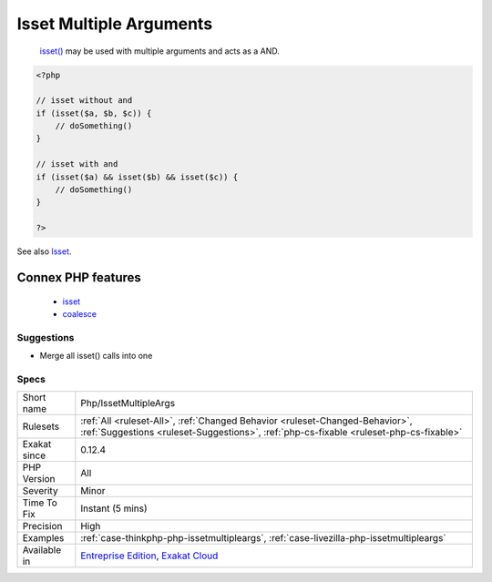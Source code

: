 .. _php-issetmultipleargs:

.. _isset-multiple-arguments:

Isset Multiple Arguments
++++++++++++++++++++++++

  `isset() <https://www.www.php.net/isset>`_ may be used with multiple arguments and acts as a AND.

.. code-block:: php
   
   <?php
   
   // isset without and 
   if (isset($a, $b, $c)) {
       // doSomething()
   }
   
   // isset with and 
   if (isset($a) && isset($b) && isset($c)) {
       // doSomething()
   }
   
   ?>

See also `Isset <http://www.php.net/isset>`_.

Connex PHP features
-------------------

  + `isset <https://php-dictionary.readthedocs.io/en/latest/dictionary/isset.ini.html>`_
  + `coalesce <https://php-dictionary.readthedocs.io/en/latest/dictionary/coalesce.ini.html>`_


Suggestions
___________

* Merge all isset() calls into one




Specs
_____

+--------------+------------------------------------------------------------------------------------------------------------------------------------------------------------------------+
| Short name   | Php/IssetMultipleArgs                                                                                                                                                  |
+--------------+------------------------------------------------------------------------------------------------------------------------------------------------------------------------+
| Rulesets     | :ref:`All <ruleset-All>`, :ref:`Changed Behavior <ruleset-Changed-Behavior>`, :ref:`Suggestions <ruleset-Suggestions>`, :ref:`php-cs-fixable <ruleset-php-cs-fixable>` |
+--------------+------------------------------------------------------------------------------------------------------------------------------------------------------------------------+
| Exakat since | 0.12.4                                                                                                                                                                 |
+--------------+------------------------------------------------------------------------------------------------------------------------------------------------------------------------+
| PHP Version  | All                                                                                                                                                                    |
+--------------+------------------------------------------------------------------------------------------------------------------------------------------------------------------------+
| Severity     | Minor                                                                                                                                                                  |
+--------------+------------------------------------------------------------------------------------------------------------------------------------------------------------------------+
| Time To Fix  | Instant (5 mins)                                                                                                                                                       |
+--------------+------------------------------------------------------------------------------------------------------------------------------------------------------------------------+
| Precision    | High                                                                                                                                                                   |
+--------------+------------------------------------------------------------------------------------------------------------------------------------------------------------------------+
| Examples     | :ref:`case-thinkphp-php-issetmultipleargs`, :ref:`case-livezilla-php-issetmultipleargs`                                                                                |
+--------------+------------------------------------------------------------------------------------------------------------------------------------------------------------------------+
| Available in | `Entreprise Edition <https://www.exakat.io/entreprise-edition>`_, `Exakat Cloud <https://www.exakat.io/exakat-cloud/>`_                                                |
+--------------+------------------------------------------------------------------------------------------------------------------------------------------------------------------------+


